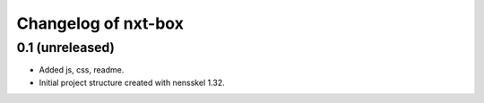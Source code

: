 Changelog of nxt-box
===================================================


0.1 (unreleased)
----------------

- Added js, css, readme.

- Initial project structure created with nensskel 1.32.
